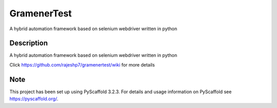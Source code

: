 =====
GramenerTest
=====


A hybrid automation framework based on selenium webdriver written in python


Description
===========

A hybrid automation framework based on selenium webdriver written in python


Click https://github.com/rajeshp7/gramenertest/wiki for more details


Note
====

This project has been set up using PyScaffold 3.2.3. For details and usage
information on PyScaffold see https://pyscaffold.org/.
